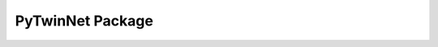 PyTwinNet Package
==================

.. autosummary::
   :toctree: _autosummary
   :recursive:

   pytwinnet
   pytwinnet.core
   pytwinnet.core.node
   pytwinnet.core.network
   pytwinnet.core.digital_twin
   pytwinnet.physics
   pytwinnet.physics.environment
   pytwinnet.physics.propagation
   pytwinnet.physics.fading
   pytwinnet.physics.ris_beam
   pytwinnet.optimization
   pytwinnet.optimization.objective
   pytwinnet.optimization.objective_ext
   pytwinnet.optimization.placement
   pytwinnet.optimization.bayesopt
   pytwinnet.optimization.ga
   pytwinnet.optimization.pareto
   pytwinnet.visualization.heatmap_fast
   pytwinnet.ingestion
   pytwinnet.ingestion.csv_adapter
   pytwinnet.scheduling.rr
   pytwinnet.scheduling.max_sinr
   pytwinnet.handover
   pytwinnet.mimo
   pytwinnet.mimo.channel
   pytwinnet.ris
   pytwinnet.ris.beamforming
   pytwinnet.accel
   pytwinnet.accel.numba_kernels
   pytwinnet.rl
   pytwinnet.rl.power_env
   pytwinnet.dashboard
